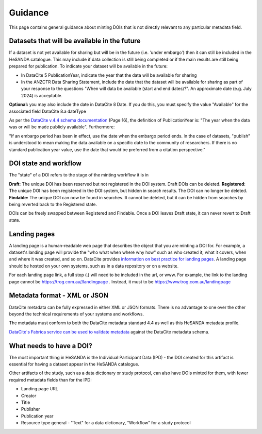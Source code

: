 .. _guidance:

Guidance
============

This page contains general guidance about minting DOIs that is not directly relevant to any particular metadata field.

Datasets that will be available in the future
~~~~~~~~~~~~~~~~~~~~~~~~~~~~~~~~~~~~~~~~~~~~~

If a dataset is not yet available for sharing but will be in the future (i.e. 'under embargo') then it can still be included in the HeSANDA catalogue. This may include if
data collection is still being completed or if the main results are still being prepared for publication. To indicate your dataset will be available in the future:

* In DataCite 5 PublicationYear, indicate the year that the data will be available for sharing
* In the ANZCTR Data Sharing Statement, include the date that the dataset will be available for sharing as part of your response to the questions "When will data be available (start and end dates)?". An approximate date (e.g. July 2024) is acceptable.

**Optional:** you may also include the date in DataCite 8 Date. If you do this, you must specify the value "Available" for the associated field DataCite 8.a dateType

As per the `DataCite v.4.4 schema documentation <https://schema.datacite.org/meta/kernel-4.4/doc/DataCite-MetadataKernel_v4.4.pdf>`_ (Page 16), the definition of PublicationYear
is: "The year when the data was or will be made publicly available". Furthermore:

"If an embargo period has been in effect, use the date when the embargo period ends. In the case of datasets, "publish" is understood to mean making the data available on a specific
date to the community of researchers. If there is no standard publication year value, use the date that would be preferred from a citation perspective."

DOI state and workflow
~~~~~~~~~~~~~~~~~~~~~~

The "state" of a DOI refers to the stage of the minting workflow it is in

**Draft:** The unique DOI has been reserved but not registered in the DOI system. Draft DOIs can be deleted.
**Registered:** The unique DOI has been registered in the DOI system, but hidden in search results. The DOI can no longer be deleted.
**Findable:** The unique DOI can now be found in searches. It cannot be deleted, but it can be hidden from searches by being reverted back to the Registered state.

DOIs can be freely swapped between Registered and Findable. Once a DOI leaves Draft state, it can never revert to Draft state.

Landing pages
~~~~~~~~~~~~~

A landing page is a human-readable web page that describes the object that you are minting a DOI for. For example, a dataset's
landing page will provide the "who what when where why how" such as who created it, what it covers, when and where it was created,
and so on. DataCite provides `information on best practice for landing pages <https://support.datacite.org/docs/landing-pages>`_.
A landing page should be hosted on your own systems, such as in a data repository or on a website.

For each landing page link, a full stop (.) will need to be included in the url, or www.
For example, the link to the landing page cannot be https://trog.com.au//landingpage .
Instead, it must to be https://www.trog.com.au/landingpage

Metadata format - XML or JSON
~~~~~~~~~~~~~~~~~~~~~~~~~~~~~

DataCite metadata can be fully expressed in either XML or JSON formats. There is no advantage to one over the other
beyond the technical requirements of your systems and workflows.

The metadata must conform to both the DataCite metadata standard 4.4 as well as this HeSANDA metadata profile.

`DataCite's Fabrica service can be used to validate metadata <https://support.datacite.org/docs/how-do-i-validate-doi-metadata>`_ against the DataCite metadata schema.

What needs to have a DOI?
~~~~~~~~~~~~~~~~~~~~~~~~~

The most important thing in HeSANDA is the Individual Participant Data (IPD) - the DOI created for this artifact is essential for having a dataset appear in the
HeSANDA catalogue.

Other artifacts of the study, such as a data dictionary or study protocol, can also have DOIs minted for them, with fewer required metadata fields than for the IPD:

* Landing page URL
* Creator
* Title
* Publisher
* Publication year
* Resource type general - "Text" for a data dictionary, "Workflow" for a study protocol
